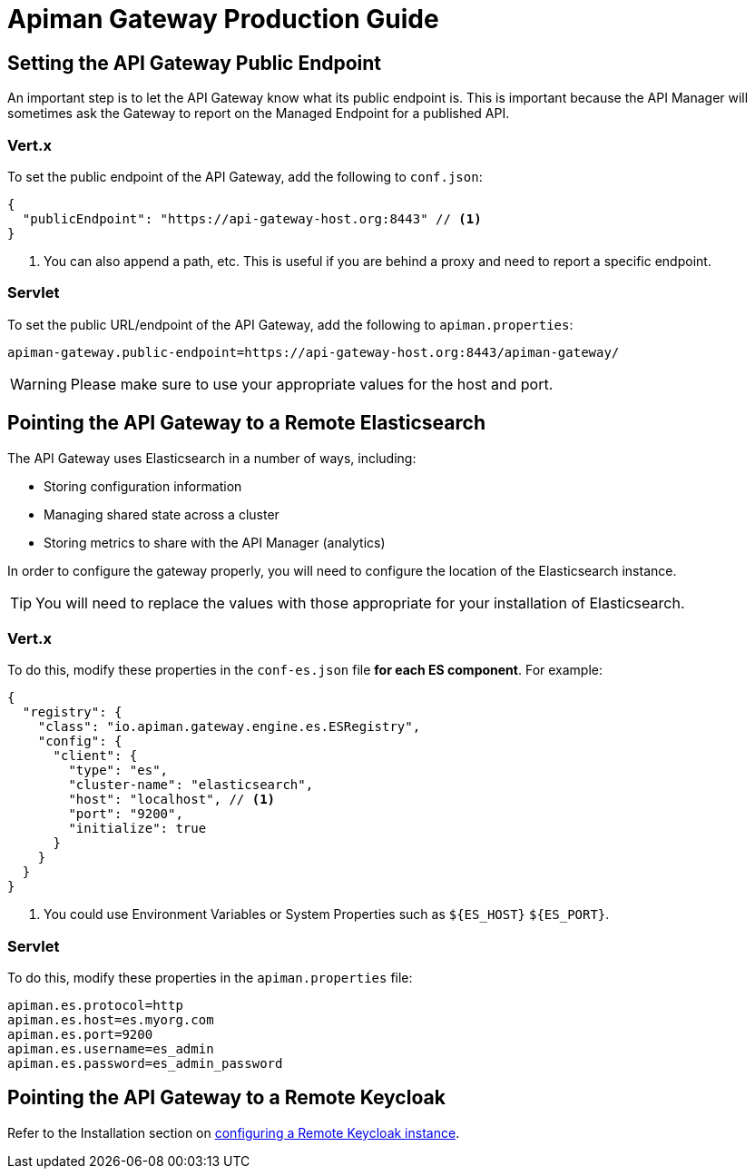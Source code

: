 = Apiman Gateway Production Guide

== Setting the API Gateway Public Endpoint

An important step is to let the API Gateway know what its public endpoint is.
This is important because the API Manager will sometimes ask the Gateway to report on the Managed Endpoint for a published API.

=== Vert.x

To set the public endpoint of the API Gateway, add the following to `conf.json`:

[source,json5]
----
{
  "publicEndpoint": "https://api-gateway-host.org:8443" // <1>
}
----
<1> You can also append a path, etc. This is useful if you are behind a proxy and need to report a specific endpoint.

=== Servlet

To set the public URL/endpoint of the API Gateway, add the following to `apiman.properties`:

[source,properties]
----
apiman-gateway.public-endpoint=https://api-gateway-host.org:8443/apiman-gateway/
----

WARNING: Please make sure to use your appropriate values for the host and port.

== Pointing the API Gateway to a Remote Elasticsearch

The API Gateway uses Elasticsearch in a number of ways, including:

* Storing configuration information
* Managing shared state across a cluster
* Storing metrics to share with the API Manager (analytics)

In order to configure the gateway properly, you will need to configure the location of the Elasticsearch instance.

TIP: You will need to replace the values with those appropriate for your installation of Elasticsearch.

=== Vert.x

To do this, modify these properties in the `conf-es.json` file **for each ES component**. For example:

[source,json5]
----
{
  "registry": {
    "class": "io.apiman.gateway.engine.es.ESRegistry",
    "config": {
      "client": {
        "type": "es",
        "cluster-name": "elasticsearch",
        "host": "localhost", // <1>
        "port": "9200",
        "initialize": true
      }
    }
  }
}
----
<1> You could use Environment Variables or System Properties such as `${ES_HOST}` `${ES_PORT}`.

=== Servlet

To do this, modify these properties in the `apiman.properties` file:

[source,properties]
----
apiman.es.protocol=http
apiman.es.host=es.myorg.com
apiman.es.port=9200
apiman.es.username=es_admin
apiman.es.password=es_admin_password
----

== Pointing the API Gateway to a Remote Keycloak

Refer to the Installation section on xref:how-to/security.adoc#_external_keycloak_authentication[configuring a Remote Keycloak instance].
